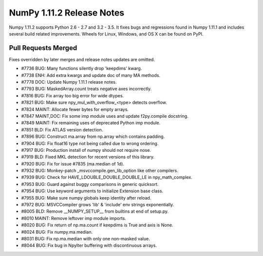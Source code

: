 ==========================
NumPy 1.11.2 Release Notes
==========================

Numpy 1.11.2 supports Python 2.6 - 2.7 and 3.2 - 3.5. It fixes bugs and
regressions found in Numpy 1.11.1 and includes several build related
improvements. Wheels for Linux, Windows, and OS X can be found on PyPI.

Pull Requests Merged
====================

Fixes overridden by later merges and release notes updates are omitted.

- #7736 BUG: Many functions silently drop 'keepdims' kwarg.
- #7738 ENH: Add extra kwargs and update doc of many MA methods.
- #7778 DOC: Update Numpy 1.11.1 release notes.
- #7793 BUG: MaskedArray.count treats negative axes incorrectly.
- #7816 BUG: Fix array too big error for wide dtypes.
- #7821 BUG: Make sure npy_mul_with_overflow_<type> detects overflow.
- #7824 MAINT: Allocate fewer bytes for empty arrays.
- #7847 MAINT,DOC: Fix some imp module uses and update f2py.compile docstring.
- #7849 MAINT: Fix remaining uses of deprecated Python imp module.
- #7851 BLD: Fix ATLAS version detection.
- #7896 BUG: Construct ma.array from np.array which contains padding.
- #7904 BUG: Fix float16 type not being called due to wrong ordering.
- #7917 BUG: Production install of numpy should not require nose.
- #7919 BLD: Fixed MKL detection for recent versions of this library.
- #7920 BUG: Fix for issue #7835 (ma.median of 1d).
- #7932 BUG: Monkey-patch _msvccompile.gen_lib_option like other compilers.
- #7939 BUG: Check for HAVE_LDOUBLE_DOUBLE_DOUBLE_LE in npy_math_complex.
- #7953 BUG: Guard against buggy comparisons in generic quicksort.
- #7954 BUG: Use keyword arguments to initialize Extension base class.
- #7955 BUG: Make sure numpy globals keep identity after reload.
- #7972 BUG: MSVCCompiler grows 'lib' & 'include' env strings exponentially.
- #8005 BLD: Remove __NUMPY_SETUP__ from builtins at end of setup.py.
- #8010 MAINT: Remove leftover imp module imports.
- #8020 BUG: Fix return of np.ma.count if keepdims is True and axis is None.
- #8024 BUG: Fix numpy.ma.median.
- #8031 BUG: Fix np.ma.median with only one non-masked value.
- #8044 BUG: Fix bug in NpyIter buffering with discontinuous arrays.
